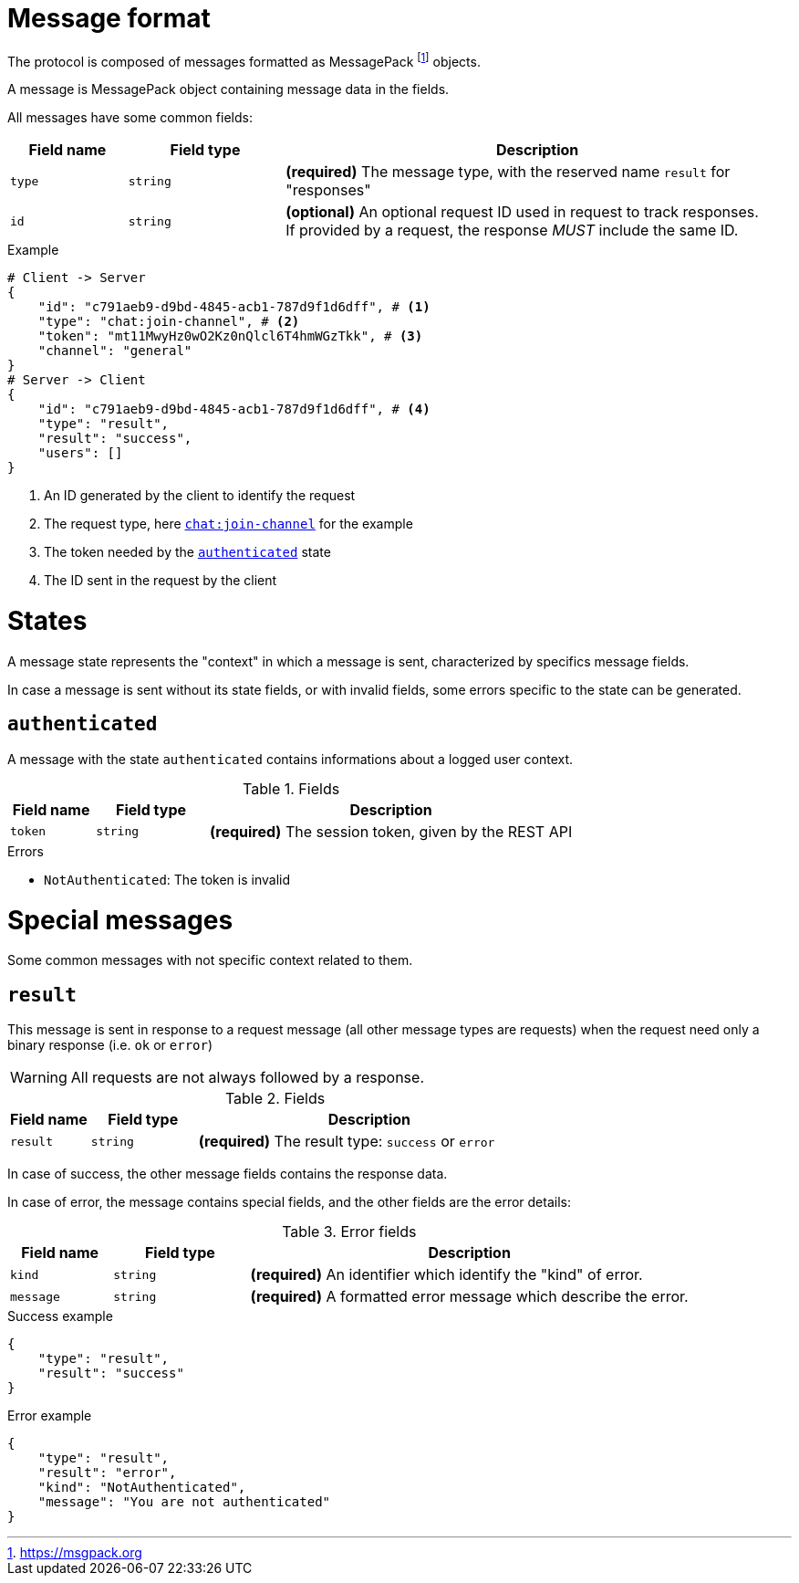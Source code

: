 = Message format

The protocol is composed of messages formatted as MessagePack footnote:[https://msgpack.org] objects.

A message is MessagePack object containing message data in the fields.

All messages have some common fields:

[cols="15,20,65"]
|===
| Field name | Field type | Description

| `type`     | `string`   | *(required)* The message type, with the reserved name `result` for "responses"
| `id`       | `string`   | *(optional)* An optional request ID used in request to track responses. +
                            If provided by a request, the response _MUST_ include the same ID.

|===

.Example
[source,json]
----
# Client -> Server
{
    "id": "c791aeb9-d9bd-4845-acb1-787d9f1d6dff", # <1>
    "type": "chat:join-channel", # <2>
    "token": "mt11MwyHz0wO2Kz0nQlcl6T4hmWGzTkk", # <3>
    "channel": "general"
}
# Server -> Client
{
    "id": "c791aeb9-d9bd-4845-acb1-787d9f1d6dff", # <4>
    "type": "result",
    "result": "success",
    "users": []
}
----
<1> An ID generated by the client to identify the request
<2> The request type, here `<<msg-chat-join-channel,chat:join-channel>>` for the example
<3> The token needed by the `<<state-authenticated,authenticated>>` state
<4> The ID sent in the request by the client

= States

A message state represents the "context" in which a message is sent, characterized by specifics message fields.

In case a message is sent without its state fields, or with invalid fields, some errors specific to the state can be
generated.

[[state-authenticated]]
== `authenticated`

A message with the state `authenticated` contains informations about a logged user context.

.Fields
[cols="15,20,65"]
|===
| Field name | Field type | Description

| `token`    | `string`   | *(required)* The session token, given by the REST API

|===

.Errors
* `NotAuthenticated`: The token is invalid

= Special messages

Some common messages with not specific context related to them.

[[msg-result]]
== `result`

This message is sent in response to a request message (all other message types are requests) when the request
need only a binary response (i.e. `ok` or `error`)

WARNING: All requests are not always followed by a response.

.Fields
[cols="15,20,65"]
|===
| Field name | Field type | Description

| `result`   | `string`   | *(required)* The result type: `success` or `error`

|===

In case of success, the other message fields contains the response data.

In case of error, the message contains special fields, and the other fields are the error details:

.Error fields
[cols="15,20,65"]
|===
| Field name | Field type | Description

| `kind`     | `string`   | *(required)* An identifier which identify the "kind" of error.
| `message`  | `string`   | *(required)* A formatted error message which describe the error.

|===

.Success example
[source,json]
----
{
    "type": "result",
    "result": "success"
}
----

.Error example
[source,json]
----
{
    "type": "result",
    "result": "error",
    "kind": "NotAuthenticated",
    "message": "You are not authenticated"
}
----

